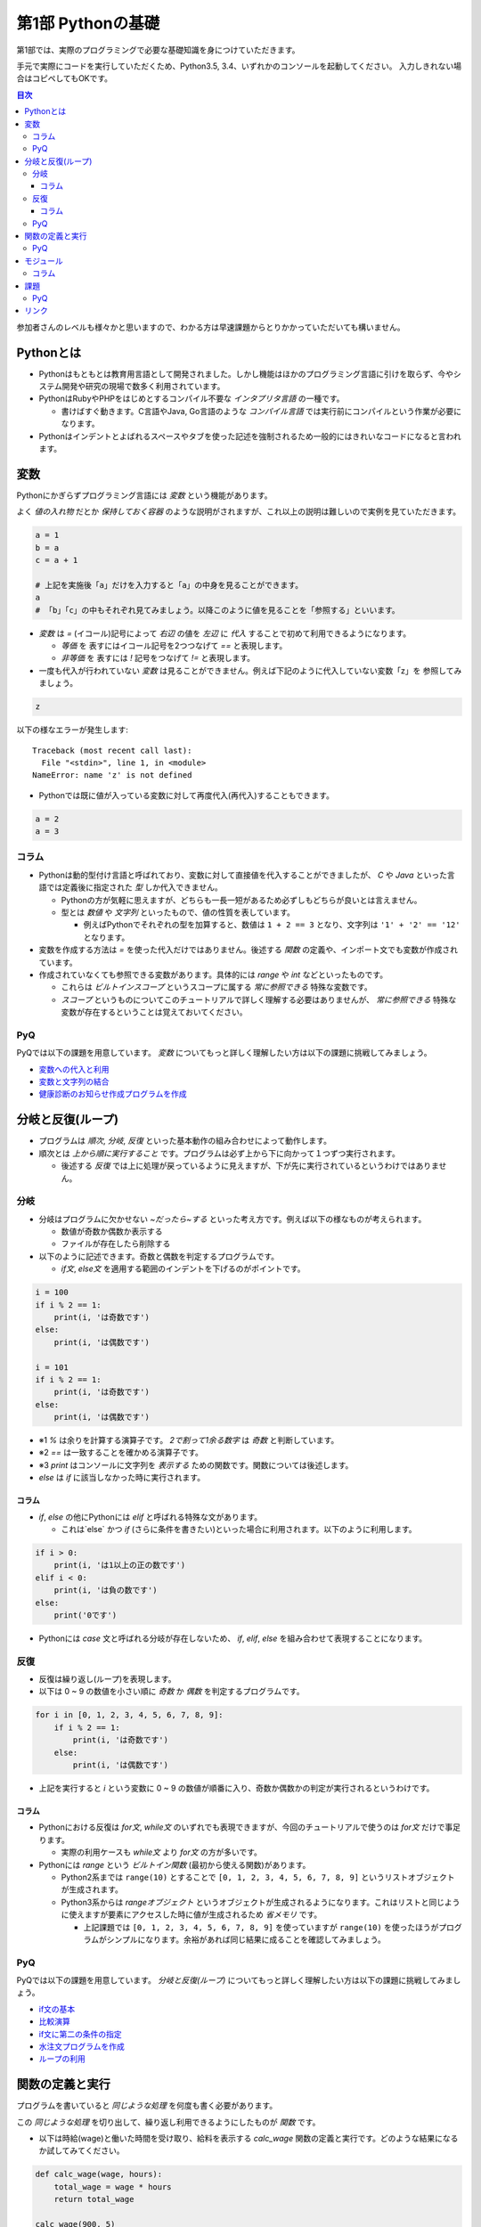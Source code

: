 =============================
第1部 Pythonの基礎
=============================

第1部では、実際のプログラミングで必要な基礎知識を身につけていただきます。

手元で実際にコードを実行していただくため、Python3.5, 3.4、いずれかのコンソールを起動してください。
入力しきれない場合はコピペしてもOKです。

.. contents:: 目次

参加者さんのレベルも様々かと思いますので、わかる方は早速課題からとりかかっていただいても構いません。

Pythonとは
=============================
* Pythonはもともとは教育用言語として開発されました。しかし機能はほかのプログラミング言語に引けを取らず、今やシステム開発や研究の現場で数多く利用されています。

* PythonはRubyやPHPをはじめとするコンパイル不要な `インタプリタ言語` の一種です。

  * 書けばすぐ動きます。C言語やJava, Go言語のような `コンパイル言語` では実行前にコンパイルという作業が必要になります。
  
* Pythonはインデントとよばれるスペースやタブを使った記述を強制されるため一般的にはきれいなコードになると言われます。

変数
=============================
Pythonにかぎらずプログラミング言語には `変数` という機能があります。

よく `値の入れ物` だとか `保持しておく容器` のような説明がされますが、これ以上の説明は難しいので実例を見ていただきます。

.. code-block:: python

  a = 1
  b = a
  c = a + 1

  # 上記を実施後「a」だけを入力すると「a」の中身を見ることができます。
  a
  # 「b」「c」の中もそれぞれ見てみましょう。以降このように値を見ることを「参照する」といいます。


* `変数` は `=` (イコール)記号によって `右辺` の値を `左辺` に `代入` することで初めて利用できるようになります。

  * `等価` を 表すにはイコール記号を2つつなげて `==` と表現します。
  * `非等価` を 表すには `!` 記号をつなげて `!=` と表現します。

* 一度も代入が行われていない `変数` は見ることができません。例えば下記のように代入していない変数「z」を 参照してみましょう。

.. code-block:: python

  z


以下の様なエラーが発生します::

  Traceback (most recent call last):
    File "<stdin>", line 1, in <module>
  NameError: name 'z' is not defined

* Pythonでは既に値が入っている変数に対して再度代入(再代入)することもできます。

.. code-block:: python

  a = 2
  a = 3


コラム
---------------------------------
* Pythonは動的型付け言語と呼ばれており、変数に対して直接値を代入することができましたが、 `C` や `Java` といった言語では定義後に指定された `型` しか代入できません。

  * Pythonの方が気軽に思えますが、どちらも一長一短があるため必ずしもどちらが良いとは言えません。
  * 型とは `数値` や `文字列` といったもので、値の性質を表しています。

    * 例えばPythonでそれぞれの型を加算すると、数値は ``1 + 2 == 3`` となり、文字列は ``'1' + '2' == '12'`` となります。

* 変数を作成する方法は `=` を使った代入だけではありません。後述する `関数` の定義や、インポート文でも変数が作成されています。

* 作成されていなくても参照できる変数があります。具体的には `range` や `int` などといったものです。

  * これらは `ビルトインスコープ` というスコープに属する `常に参照できる` 特殊な変数です。

  * `スコープ` というものについてこのチュートリアルで詳しく理解する必要はありませんが、 `常に参照できる` 特殊な変数が存在するということは覚えておいてください。

PyQ
----------------------------------
PyQでは以下の課題を用意しています。 `変数` についてもっと詳しく理解したい方は以下の課題に挑戦してみましょう。

* `変数への代入と利用 <https://app1.pyq.jp/notification_variable>`_
* `変数と文字列の結合 <https://app1.pyq.jp/notification_variable_add>`_
* `健康診断のお知らせ作成プログラムを作成 <https://app1.pyq.jp/notification_exercise>`_


分岐と反復(ループ)
=============================
* プログラムは `順次`, `分岐`, `反復` といった基本動作の組み合わせによって動作します。
* 順次とは `上から順に実行すること` です。プログラムは必ず上から下に向かって１つずつ実行されます。

  * 後述する `反復` では上に処理が戻っているように見えますが、下が先に実行されているというわけではありません。

分岐
-----------------------------
* 分岐はプログラムに欠かせない `~だったら~する` といった考え方です。例えば以下の様なものが考えられます。

  * 数値が奇数か偶数か表示する
  * ファイルが存在したら削除する

* 以下のように記述できます。奇数と偶数を判定するプログラムです。

  * `if文`, `else文` を適用する範囲のインデントを下げるのがポイントです。

.. code-block:: python

  i = 100
  if i % 2 == 1:
      print(i, 'は奇数です')
  else:
      print(i, 'は偶数です')

  i = 101
  if i % 2 == 1:
      print(i, 'は奇数です')
  else:
      print(i, 'は偶数です')

* ※1 `%` は余りを計算する演算子です。 `2で割って1余る数字` は `奇数` と判断しています。
* ※2 `==` は一致することを確かめる演算子です。
* ※3 `print` はコンソールに文字列を `表示する` ための関数です。関数については後述します。
* `else` は `if` に該当しなかった時に実行されます。

コラム
~~~~~~~~~~~~~~~~~~~~~~~~~~~~~
* `if`, `else` の他にPythonには `elif` と呼ばれる特殊な文があります。

  * これは`else` かつ `if` (さらに条件を書きたい)といった場合に利用されます。以下のように利用します。

.. code-block:: python

  if i > 0:
      print(i, 'は1以上の正の数です')
  elif i < 0:
      print(i, 'は負の数です')
  else:
      print('0です')

* Pythonには `case` 文と呼ばれる分岐が存在しないため、 `if`, `elif`, `else` を組み合わせて表現することになります。

反復
-----------------------------
* 反復は繰り返し(ループ)を表現します。
* 以下は 0 ~ 9 の数値を小さい順に `奇数` か `偶数` を判定するプログラムです。

.. code-block:: python

  for i in [0, 1, 2, 3, 4, 5, 6, 7, 8, 9]:
      if i % 2 == 1:
          print(i, 'は奇数です')
      else:
          print(i, 'は偶数です')

* 上記を実行すると `i` という変数に 0 ~ 9 の数値が順番に入り、奇数か偶数かの判定が実行されるというわけです。

コラム
~~~~~~~~~~~~~~~~~~~~~~~~~~~~~
* Pythonにおける反復は `for文`, `while文` のいずれでも表現できますが、今回のチュートリアルで使うのは `for文` だけで事足ります。

  * 実際の利用ケースも `while文` より `for文` の方が多いです。

* Pythonには `range` という `ビルトイン関数` (最初から使える関数)があります。

  * Python2系までは ``range(10)`` とすることで ``[0, 1, 2, 3, 4, 5, 6, 7, 8, 9]`` というリストオブジェクトが生成されます。
  * Python3系からは `rangeオブジェクト` というオブジェクトが生成されるようになります。これはリストと同じように使えますが要素にアクセスした時に値が生成されるため `省メモリ` です。

    * 上記課題では ``[0, 1, 2, 3, 4, 5, 6, 7, 8, 9]`` を使っていますが ``range(10)`` を使ったほうがプログラムがシンプルになります。余裕があれば同じ結果に成ることを確認してみましょう。

PyQ
----------------------------------
PyQでは以下の課題を用意しています。 `分岐と反復(ループ)` についてもっと詳しく理解したい方は以下の課題に挑戦してみましょう。

* `if文の基本 <https://app1.pyq.jp/water_if>`_
* `比較演算 <https://app1.pyq.jp/water_comparison>`_
* `if文に第二の条件の指定 <https://app1.pyq.jp/water_elif>`_
* `水注文プログラムを作成 <https://app1.pyq.jp/water_exercise>`_
* `ループの利用 <https://app1.pyq.jp/duty_for>`_

関数の定義と実行
=============================
プログラムを書いていると `同じような処理` を何度も書く必要があります。

この `同じような処理` を切り出して、繰り返し利用できるようにしたものが `関数` です。

* 以下は時給(wage)と働いた時間を受け取り、給料を表示する `calc_wage` 関数の定義と実行です。どのような結果になるか試してみてください。

.. code-block:: python

  def calc_wage(wage, hours):
      total_wage = wage * hours
      return total_wage

  calc_wage(900, 5)

* 関数が受け取る値を引数(ひきすう)といいます。以下のように2つの種類に分別されますがチュートリアルではどちらも `引数` と呼びます。

  * 特に関数の `定義時` に指定する引数を `仮引数` と呼びます。 `仮引数` は何個でもよく、引数を受け取らない関数を定義することもできます。
  * 特に関数の `実行時` に指定する引数を `実引数` と呼びます。 `実引数` は `仮引数` の数と合わせる必要があり、合わないとエラーになります。

  ``calc_wage()`` と実行してエラーが出ることを確認してみましょう。::

    Traceback (most recent call last):
      File "<stdin>", line 1, in <module>
    TypeError: calc_wage() takes exactly 2 arguments (0 given)

  * 上記は「引数を `2個` 受け取ることを期待しているが実際には `0個` だった」というエラーメッセージです。

  ``calc_wage(1, 2, 3)`` と実行してエラーが出ることを確認してみましょう::

    Traceback (most recent call last):
      File "<stdin>", line 1, in <module>
    TypeError: calc_wage() takes exactly 2 arguments (3 given)

  * 上記は「引数を `2個` 受け取ることを期待しているが実際には `3個` だった」というエラーメッセージです。

* 関数が返却する値を `返却値` や `返り値` 、`戻り値` などと言ったりします。

  *  `return` 文は必須ではなく省略すると何も返却しません。


PyQ
----------------------------------
PyQでは以下の課題を用意しています。 `関数の定義と実行` についてもっと詳しく理解したい方は以下の課題に挑戦してみましょう。

* `名刺情報を作成するプログラムを写経する <https://app1.pyq.jp/def_start>`_
* `関数の定義と引数 <https://app1.pyq.jp/def_define>`_
* `戻り値 <https://app1.pyq.jp/def_return>`_
* `外部ファイルの関数呼び出し <https://app1.pyq.jp/def_import>`_
* `演習問題 <https://app1.pyq.jp/def_first_exercise>`_

モジュール
=============================
* モジュールとは関数やクラスなどをまとめたPythonファイルです。
* モジュールは `インポート` することで使えます。

*  `datetime` という日時を操作するライブラリは以下のように `import` 文を用いることで利用できるようになります。

.. code-block:: python

  import datetime

  one_day = datetime.datetime(2016, 1, 31)  # datetimeモジュールのdatetimeを使います。
  print(one_day)


以下のように出力されます::

  2016-01-31 00:00:00


コラム
------------------
* 先ほどの記述方法では `datetime` ライブラリの `datetime` ということで ``datetime.datetime(2016, 1, 31)`` のように書く必要がありました。
* `import` 文の前に `from` をつけて以下のように記述することができます。

.. code-block:: python

  from datetime import datetime

  one_day = datetime(2016, 1, 31)
  print(one_day)


* こちらの方法だとライブラリ名を省略して `datetime(2016, 1, 31)` のように短縮した形式で記述することができます。
* 必要な物だけを `import` し、記述量を減らすことができる記述方法です。必須ではありませんが、便利なのでぜひ使ってみてください。
* モジュールをディレクトリでまとめたものを `パッケージ` といいます。モジュールと同じように `import` できます。
* これらを公開し、インストールすることで利用できる形式にしたものをライブラリといい、 `PyPI <https://pypi.python.org/pypi>`_ にアップロードされています。

課題
=============================
第1部の知識を応用して以下の課題を解いてみましょう。
課題は全部で5問ありますが、1問目を解くことができれば十分です。

* `Q1.ディレクトリ内のファイルを検索するsearch関数を作成しましょう <codes/1/q1.md>`_
* `Q2.指定したpathがディレクトリでない場合にエラーメッセージを表示しましょう <codes/1/q2.md>`_
* `Q3.指定したpathが存在しない場合にエラーメッセージを表示しましょう <codes/1/q3.md>`_
* `Q4.ディレクトリの中身を再帰的に検索しましょう <codes/1/q4.md>`_
* `Q5.該当文字列が分かるようにしましょう <codes/1/q5.md>`_

PyQ
-----------------------------
こちらの問題はPyQ上でも実施できます。

  * `ディレクトリ内のファイルを検索するsearch関数を作成しましょう <https://app1.pyq.jp/search_dir>`_

* また、こちらの問題を解く上で必要な 課題 も用意しています。

  * `ディレクトリ内の特定のファイルを探すプログラムを写経しよう <https://app1.pyq.jp/module_os_start>`_


リンク
=============================
* `第2部 <2.rst>`_
* `第3部 <3.rst>`_
* `pyq <https://pyq.jp>`_

